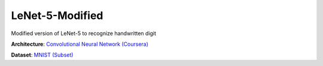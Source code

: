 ----------------
LeNet-5-Modified
----------------

Modified version of LeNet-5 to recognize handwritten digit

**Architecture**: `Convolutional Neural Network (Coursera) <https://www.coursera.org/learn/convolutional-neural-networks/lecture/uRYL1/cnn-example>`_

**Dataset**: `MNIST (Subset) <http://yann.lecun.com/exdb/mnist/>`_
